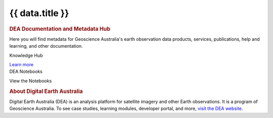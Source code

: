 .. rst-class:: home-page

======================================================================================================================================================
{{ data.title }}
======================================================================================================================================================

.. image:: /_files/pages/home-page-hero.png
   :alt: Digital Earth Australia logo

.. rubric:: DEA Documentation and Metadata Hub
   :class: rubric-1

Here you will find metadata for Geoscience Australia's earth observation data products, services, publications, help and learning, and other documentation.

.. grid:: 3
   :gutter: 3

   .. grid-item-card::

      Knowledge Hub
      ^^^^^^^^^^^^^

      {% for item in data.knowledge_hub %}
      `{{ item.name }} <{{ item.link }}>`_
      {% endfor %}

      `Get support <{{ config.html_context.support_link }}>`_

   .. grid-item-card::

      Data Products
      ^^^^^^^^^^^^^

      {% for item in data.data_products %}
      `{{ item.name }} <{{ item.link }}>`_
      {% endfor %}
   
   .. grid-item-card::

      DEA Notebooks
      ^^^^^^^^^

      {% for item in data.dea_notebooks %}
      `{{ item.name }} <{{ item.link }}>`_
      {% endfor %}


.. container:: showcase-panel bg-forest

   .. container::

      Knowledge Hub

      `Learn more </knowledge/>`_

   .. container::

      .. image:: /_files/pages/dea-hero.jpg

.. container:: showcase-panel bg-space reverse

   .. container::

      DEA Notebooks

      View the Notebooks

   .. container::

      .. image:: /_files/pages/dea-hero.jpg

.. rubric:: About Digital Earth Australia
   :class: rubric-2

Digital Earth Australia (DEA) is an analysis platform for satellite imagery and other Earth observations. It is a program of Geoscience Australia. To see case studies, learning modules, developer portal, and more, `visit the DEA website <https://www.dea.ga.gov.au/>`_.

